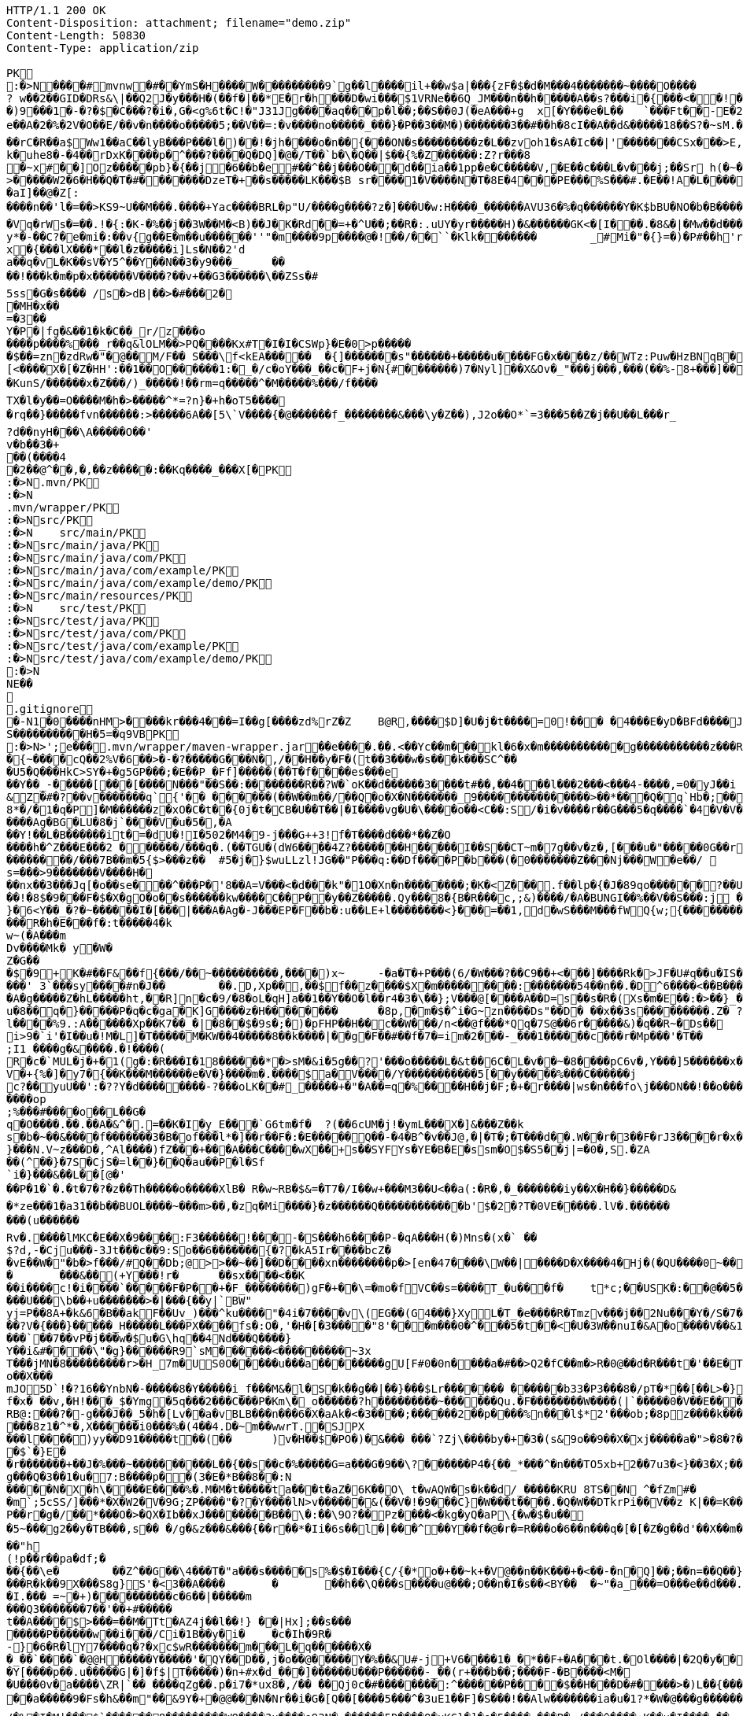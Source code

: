 [source,http,options="nowrap"]
----
HTTP/1.1 200 OK
Content-Disposition: attachment; filename="demo.zip"
Content-Length: 50830
Content-Type: application/zip

PK
    :�>N���  �#    mvnw  �#      �      �YmS�H����W���������9`g��l����il+��w$a|���{zF�$�d�M���4�������~����O����? w��2��GID�DRs&\|��Q2J�y���H�(��f�|��*E�r�h���D�wi���$1VRNe��6Q_JM���n��h�����A��s?� ��i�{���<��!���)9���1�-�?�$�C���?�i�,G�<g%6t�C!�"J31Jg����aq��� p�l��;��S��0J(�eA���+g	x[�Y���e�L��	`���Ft��-E�2�dk��L�dv�8����Y;Rc'����J;�Vk��a �Z�3�T{� 1?��������y����\A��x�qn��q
e��A�2 �%�2V�O��E/��v�n����o�����5;��V��=:�v����no�����_���}�P��3��M�)�������3��#��h�8cI��A��d&�����18��S?�~sM.�[���K� �#�'B%�vF/E�N(v�?3��������P��F&�k�i�4���-�S�&�������B�h�~�4��,����&�����&�S��N�`���X��Vg����q&�����������A7�4���Tj#k��P!i�m��]�����2�s�fPD�LJG6����� �����%�x���%�8r�e�K�j,��NzxB�b_m�tppP���K�j�;�(�@�5C~l�/:u�*Q����5�����w����Z�%����e��Ed�F���ur~� �(�����_F�jlk����U���� ����E������H���h0M�d@wR[
��rC�R��a$Ww1��aC��lyB���P���l�)��!�jh����o�n��{���ON�s���������z�L��zvoh1�sA�Ic��|'�������CSx���>E,���� �;���t����Z8���k�e�9�q��qx�AR���\��f�<�7������������hO�i�����xX�d�����b��gi��H!k�uhe8�-�4��rDxK����p�^���?����Q�DQ]�@�/T��`b�\�Q��|$��{%�Z������:Z?r���8
�~x#��]Oz�����pb}�{��j�6��b�e#��^��j���O�� �d��ia��1pp�e�C�����V,�E��c���L�v���j;��Sr h(�~�C?���AP�����Z���"�s���8%XmO�KI|�P	
>�����W2�6�H��Q�T�#������ �DzeT�+��s�����LK���$B sr����1�V����N�T�8E�4���PE���%S���#.�E��!A�L����T3�p�2�z���ZE� �1�LC��;,�+Q�(����D�����_5�_��,��D��
�aI]��@�Z[:����n��'l�=��>KS9~U��M���.����+Yac����BRL�p "U/����g����?z�]���U�w:H����_������AVU36�%�q������Y�K$bBU�NO�b�B������{��a<������<����|mbK#��}J+���@)�l~y�l�2��a0�wy���P_O���i�L.-�;�� �����%x��|!� �g d)���l.���Zd���aN/�6��+1R�-��B���t��V�J	���~y���[
�Vq�rWs�=��.!�{:�K-�%��j��3W��M�<B)��J�K�Rd��=+�^U��;��R�:.uUY�yr�����H)�&������GK<�[I���.�8&�|�Mw��d�����-p�>�*
y*�-��C?�e�mi�:��v{g��E�m��u������''"�m����9p����@�!��/��``�Klk�������	_#Mi�"�{}=�)�P#��h'rJ*���bE�I	HOV��C����X�@(�b�=t��c�v,\z]�x�{���lX���*��l�z�����i]Ls�N��2'da��q�vL�K��sV�Y5^��Y��N��3�y9���_	�� ��!���k�m�p�x������V����?��v+��G3������\��ZSs�#
5ss�G�s���� /s�>dB|��>�#���2�
�MH�x��
=�3 ��Y�P�|fg�&��1�k�C��_r/z���o����p����%���_r��q&lOLM��>PQ����Kx#T�I�I�CSWp}�E�0>p�����
�$��=zn�zdRw�"�@��M/F�� S���\f<kEA�����	�{]�������s"������+�����u����FG�x����z/��WTz:Puw�HzBNqB ��KO9���w�h������a�XA��UA��J�"3�)�����#'T�z�s`��>����Z!�Ih��~�jX�h�{����r������L[<����X�[�Z�HH':��1��O������1:�_�/c�oY���_��c�F+j�N{#�������)7�Nyl]��X&Ov�_"���j���,���(��%-8+���]��	�*�������0�	���F�5\=Zg��f�|��l!M2'�P���G�< �|f#�\o�r9�����|k^r�����K��2k!4�����������i~�����:�F��,g���-�Y�SRf��.�[�x�X���(�VE�{���
�KunS/������x�Z���/)_�����!��rm=q�����^�M�����%���/f����
TX�l�y��=O����M�h�>�����^*=?n}�+h�oT5����
�rq��}�����fvn������:>�����6A��[5\`V����{�@������f_��������&���\y�Z��),J2o��O*`=3���5��Z�j��U��L���r_
?d��nyH���\A�����O��'
v�b��3�+
��(����4�2��@^��,� ,��z�����:��Kq����_���X[�PK
     :�>N               .mvn/PK
     :�>N               .mvn/wrapper/PK
     :�>N               src/PK
     :�>N            	   src/main/PK
     :�>N               src/main/java/PK
     :�>N               src/main/java/com/PK
     :�>N               src/main/java/com/example/PK
     :�>N               src/main/java/com/example/demo/PK
     :�>N               src/main/resources/PK
     :�>N            	   src/test/PK
     :�>N               src/test/java/PK
     :�>N               src/test/java/com/PK
     :�>N               src/test/java/com/example/PK
     :�>N               src/test/java/com/example/demo/PK
    :�>N
NE��     
  .gitignore        �       -N1�0����nHM> ����kr���4���=I��g[����zd%rZ�Z	B@R,����$D]�U�j�t����=0!��� �4���E�yD�BFd����J�����xj4���w���}T����7Y� ���1��2�2���=���w�N��%S����������H�5=�q9VBPK
    :�>N>';e�  ��    .mvn/wrapper/maven-wrapper.jar  ��      e�      ���.��.<��Yc��m���kl�6�x�m�����������g�����������z���R�C���"���_ENLU�NJ^�HQ�� ������� ����SQ��O���gD{� ���S�h��F���Ek�J�lm�.S��
�{~����cQ��2%V�6��>�-�?�����G���N�,/��H��y�F�(t��3���w�s���k���SC^���U5�Q���HkC>SY�+�g5GP���;�E��P_�Ff]�����(��T�f����es���e��Y��_-�����[���[��� �N���"��S��:��������R��?W�`oK��d������3����t#��,��4���l���2���<���4-����,=0�yJ��i
&Z�#�?��v�������q`{'�� ��  ����(��W��m��/��Q�o�X�N�������_9���������������>��*���Q�q`Hb�;��
8*�/�1�q�P]�M������z�xO�C�t� �{0j�t�CB�U��T��|�I����vg�U�\����o��<C��:S/�i�v����r��G���5�q����`�4�V�V��'�3���I�K/�_��"7Y ��>L�	���j���Kj(��),�������c�,���;/K�Vx��h?%V<���@i&0�USN��qQ�]�E��b=&i^�}X���HF�y%$�Jk��/9\�'u����\�	a���x_�Vl�}��j�0,��D��%��"��9X��M8�{�����R���*�P���%��;����b o�1����u�~p+]��Nh�S������N*~� ,�;X��*����#���'[z;�r��I��I9�a��$f,�$kl)��d�*��nS ���[��sw��X`%�v����Ag�BG�LU�8�j`����V�u�5�,�A
��Y!��L�B������it�=�dU�!I�502�M4�9-j���G++3!f�T����d���*��Z�O����h�^Z���E���2 ������/���q�.(��TGU�(dW6����4Z?�������H�����I��S��CT~m�7g��v�z�,[���u�"�����0G��r|�2�>�YbG�A;��L�5�Q�Lu�����\�":�JJ@� ���+�c���7���y2���;�x��N�6ib�����x��-�_>�z,:T�+�|jW�I�~�����K� ���ZU��/�gP�"L���Y2zt%��`�q8	Iu����r���=�r��)e�{�����f���������/���7B��m�5{$>���z��	#5�j�}$wuLLzl!JG��"P���q:��Df����P�b���(�0�������Z���Nj���W�e��/ 	nGt�{V����n3S^����s=���>9�������V����H���nx��3���Jq[�o��se���^���P�'8��A=V���<�d���k"�1O�Xn�n��������;�K�<Z���.f��lp�{�J�89qo������?��U���%j�v/���xUX����x��W�b 
��!�8$�9���F�$�X�gO�o��s������kw����C��P��y��Z�����.Qy���8�{B�R���c,;&)����/�A�BUNGI��%��V��S���:j ���/��_k"����k ����Z��}���37	tj��,}�6<Y��_�?�~������I� [���|���A�Ag�-J���EP�F��b� :u��LE+l��������<}���=��1,d�wS���M���f WQ{w;{����������������<<�\],L�\,�.��������Q��B�A�dZW�U������T������pPQ�b�J4T� ��"fa����6��	M��U���������<�Y����k��x�T ��������3!���f4���W�5���G3tm/��&y:�qZ<m�r!�s��� ���$��W�a����O�������Dj�rW��pf�2�U!�����^#$�M��\K�yJ\x��y�e�PStt�8�d�nB����z�����R�h�E���f�:t�����4�k
w~(�A���m
Dv����Mk� y�W�Z�G��
�$�9+K�# ��F&��f{���/��~����������,����)x~	-�a�T�+P���(6/�W���?��C9��+<���]����Rk�>JF�U#q��u�IS��D\�W���^$�����]�)V�#�E�H�3e�c������d)2�������1[z����9}(�@���������t��� /�]�I�Fo�'��7m*�1��$��:eS������~�#���X������������������W7�mJ-XS�,d�.�:0��hX-����6m�[��M�MXL����mUD����������##��3%���a��@��|�.���'M���?�>��{��{A8�u�q�V���h�V=�pR��{/�`a�#1���w�[t���@K�	
���' 3`���sy����#n�J��	��.D,Xp��,��$f��z����$X�m���������:���� ���54��n��.�D^6����<��B���O�A�g�����Z�hL�����ht,��R]n�c�9/�8�oL�qH]a��1��Y��O�l��r4�3�\��};V���@[����A��D=s��s�R�(Xs�m�E��:�>��}_��<1�=��
u�8��q�}�����P�q�c�ga�K]G����z�H��������	�8p,�m�$�^i�G~zn����Ds"��D�	��x��3s���������.Z� ?��V0Q��Pp&K�����25����91R���k�F�i3�.a����S;|��l����%9.:A������Xp��K7��_�|�8��$�9s�;�)�pFHP��H��c��W���/n<��@f���*Qq�7S@��6r�����&)�q��R~�Ds��
i>9�`i'�I��u�!M�L] �T�����M�KW��4�����8��k����|��g�F��#��f�7�=im�2���-_���1������c���r�Mp���'�T��
;I1 ����g�&����.�!����(R�c�`MUL�j�+�1(g�:�R���I�18������*�>sM�&i�5g��?'���o�����L�&t��6C�L�v��~�8����pC6v�,Y���]5������x����y�e����8=�@������x6��\�n�����C����]*���i��:��\!r�,�N����_���Y����,x���*~0�6��+1+d\�6�8~������Y�/���/����e:�h��E���u
V�+{%�]� y7�{��K���M������e�V�}����m�.����$a�V����/Y�����������5[��y�����%���C���� ��j
c?��yuU��':�??Y�d��������-?���oLK��#_�����+�"�A��=q�%����H��j�F;�+�r����|ws�n���fo\j���DN��!��o���,L��F��/��,3f�������-���{/:��@�]�o�GG���s1OB�12�4h��G��W'x�<A�� Y����\���=�Rn,���7����Z�_o����op
;%���#����o��L��G�q�O����.��.��A�&^�.=��K�I�y_E���`G6tm�f�	?(��6cUM�j!�ymL���X�]&���Z��ks�b�~��&����f�������3�B�of���l*�]��r��F�:�E�����Q��-�4�B^�v��J@,�|�T�;�T���d��.W��r�3��F�rJ3����r�x����1�<�����b�	����e���n��������-w��{/�|+��1���_;s��o&�]��-����kz$�W�y�P�����|�~���q������3�p.h�%nO"Z�b�#���V�����oO�6��
}���N.V~z���D�,^Al����)fZ���+���A���C����wX��+s��SYFYs�YE�B�E�ssm�O$�S5��j|=�0�,S.�ZA
��(^��}�7S�CjS�=l��}��Q�au��P�l�Sf`i�}���&��L��[@�'
��P�1�`�.�t�7�?�z��Th�����o�����XlB� R�w~RB�$&=�T7�/I��w+���M3��U<��a(:�R�,�_�������iy��X�H��}�����D&�*ze���1�a31��b��BUOL����~���m>��,�zq�Mi����}�z������Q������������b'$�2�?T�0VE�����.lV�.���������(u������Rv�. ����lMKC�E��X�9����:F3������!���-�S���h6����P-�qA���H(�)Mns�(x�` ��$?d,-�Cju���-3Jt���c��9:So��6�������{�?�kA5Ir����bcZ�
�vE��W�"�b�>f���/#Q��Db;@>>��~��]��D����xn��������p�>[en�47����\W��|����D�X����4�Hj�(�QU����0~��z��g^���b���l��g�H�m:��)�c��9C���]L�$c���7;:T��T������C!�
�	���&��(+Y���!r�	��sx����<��K
��i����c!�i����`�����F�P��+�F_��������)gF�+��\=�mo�fVC��s=����T_�u���f�	t*c;��USK�:��@��5���PbP�	���T��\=? ����bB��z���GN*C��ft�v�0��6��
���U���\b��+u�������>�|���{��y|`BW"
yj=P�� 8A+�k&6�B��akF��Uv_)���^ku����"�4i�7����v\(EG��(G4���}XyL�T_�e����R�Tmzv���j��2Nu���Y�/S�7�#7��������a����2��=`�N�?"4�J���%r��p�+s�����`�l+����f������zA�~�hA��XdU9'NT& T4��d�Gw�b��#��?V�{���}�����_H�����L���PX����fs�:O�,'�H�[�3����"8'���m���0�^���5�t��<�U�3W��nuI�&A�o����V��&1�x{���T�B����/��<4�������t1:�x����7t�������N},Y������`�Zq��d ��Z�cm�c]D\��e�/V��hp1� ��� �Xd�<��!jO�A��R�3�x,d����piy�;y�!�3B.��@N�����j�����$�pel��O��0�-�C���z��E��w��Vx����`��7��vP�j���w�$u�G\hq��4Nd���Q����}Y��i&#����\"�g}������R9`sM������<���������~3x
T���jMN�8���������r>�H_7m�US0O�����u���a��������gU[F#0�0n����a�#��>Q2�fC��m�>R�0@��d�R���t�'��E�T�=D�C��G�j���[�^�o��X���mJO5D`!�?16��YnbN�-�����8�Y�����i_f���M&�l�S�k��g��|��}���$Lr������� ������b33�P3���8�/pT�*��[��L>�}��>�"6V��i,tO�O&�����?1�L�p�0��_	�U���{�l#��+�������/��E3��G{��~{�7$f�x� ��v,�H!���_$�Ymg�5q���2���C���P�Km\�_o������?h���������~������Qu.�F��������W����(|`�����0�V��E���������>7'U��RH>!��PH��|�)�S����84F"������8tN���T�����bFg&S����+%J���!H'��K�\��n`���M��iJ��}�h/�>���NI�D���d#M�R&�X��.]��%Z%5RI���N�H�^z���0��;;�i�O��r�w����6�����K���mB�2����=�n]��X������SF��g_�����4�hL��lTj��u�x����G��^L�%�5	g���P����o��t���ft����c��$�������i�Y��?� 7F��H�X�n*-�y�,������'��
RB@:���?�-g���J��_5�h�[Lv��a�vBLB���n���6�X�aAk�<�3����;������2��p����%n���l$*2'���ob;�8pz����k����:S�����'��	��4���|J�TyY�e,��z���XvCi�3p U��Ny������|6�YV�*����8z1�^*�,X������i0���%�(4��4.D�~m��wwrT.�SJPX���l����)yy��D91�����t��(��	)v�H��$�PO�)�&��� ���`?Zj\����by�+�3�(s&9o��9��X�xj�����a�">�8�?��w���O%4]��1C���u����6��
�$`�}E�
�r�������+��J�%���~����������L��{��s��c�%�����G=a���G�9��\?������P4�{��_*���^�n���TO5xb+2��7u3�<}��3�X;���0XY{C��jg���Q�3��1�u�7:B����p��(3�E�*B��8��:N�����N�X�h\����E����%�.M�M�t�����ta���t�aZ�6K��O\ t�wAQW�s�k��d/_�����KRU 8TS��N	^�fZm#�
�m`;5cSS/]���*�X�W2�V�9G;ZP����"�?�Y����lN>v������&(��V�!�9���C}�W���t����.�Q�W��DTkrPi��V��z K|��=K���_�Xcu@P���7�/����3�V��[�0=��;�����MlDl�F��?���nY|]WB�e�w��).c��J.r���zv��P��r�g�/��*���O�>�QX�Ib��xJ��������B��\�:��\9O?��Pz����<�kg�yQ�aP\{�w�$�u��
�5~���g2��y�TB���,s��	�/g�&z���&���{��r��*�Ii�6s��l�|���^��Y��f�@�r�=R���o�6��n���q�[�[�Z�g��d'��X��m���@�.�Y����|��n�����-^F�� ��"h
(!p��r��pa�df;���{��\e�	��Z^��G��\4���T�"a���s�����s%�$�I���{C/{�*o�+��~k+�V@��n��K���+�<��-�n�Q]��;��n=��Q��}<C<�}�v�(�d�'���YY�XQ��U{� 3�vd���z	�&!K�5���LI�|��sd?PiTi
���R�k��9X���S8g}S'�<3��A����	�	��h��\Q���s����u@���;O��n�I�s��<BY��	�~"�a_���=O���e��d���.�uj7.��j�_���q�S�n'�"�����Y�vB���To���}�T��T^��^��,�-9q��4.]~���5K+� �9���W*SY����Mj���go�l#;Z�`�x�U��N�Q(;�x�Id�]��!fI�>?�����������%���c{���K�X���r�bo�����/��v�x������Il�\��'���0�-c�#�(�G���!��#���^R�BGS� n��)�!a��{j������g���	�dZ�z�T~��h���g���uV|OS���>���)�}��j7E�&�B��GQ���4 Q�c���(V
�I.��� =~�+)����������c�6��|�����m
���Q3�������7��'��+#�����
t��A����$>���=��M�Tt�AZ4j��l��!} ��|Hx];��s���
�����P������w��i���/Ci�1B��y�i�	�c�Ih�9R� -}�6�R�lY7����q�?�xc$wR�������m���L�q������X�
�_��`����`�@@H�����Y�����'�QY��D��,j�o��@�����Y�%��&U#-j+V6����1�_�*��F+�A���t.�Ol����|�2Q�y��D�2 L�������(v�'��u�b4��,���;l�����t����~2*��t��qi�w���H��S��s�`H�����N����>?*K�����gRq�� ^�Q���Hh��1i��Au3�
�Y[����p��.u�����G|�]�f$|T�����)�n+#x�d_���]������U���P������-_��(r+���b��;���� F-�B����<M��U���0v�a����\ZR|`�� ����qZg��.p�i7�*ux8�,/�� ��Qj0c�#��������:^������P����$��H���D�#����>�)L��{����I�B�#/|m5��OxX�V�(6��h2����C�{g����a�4��y~����)��A�>��R�7��0
��a�����9�Fs�h&��m"��&9Y�+ �@@���N�Nr��i�G�[Q��[����5���^�3uE1��F]�S���!��Alw�������ia�u�1?*�W�@���g������DU�<����/���=�@;>��P��~��{�w�����;r�M�[_��0Y0�4.�Y��;?l-�.����I�u@��4�y��$�( ����o~��a��kye�����
/�%�I�M|���$`������8���������WO����?u����e93N�,������5D����Q�uKG}�]�o�5����-���P�-/���^����:K��u�I����,��
n��s�������I������	�H�)P������Va/g��{MY�-F��iu����_h�-���	����Jz��z�RV5�%S��	���,�l`��g(������7���K;����1�:]��A���]jn��V��h���U�C�/[�y�3���B6�3������'�d?h�<�@~�c���KB-�����4�%`��v��"�c������hi�=�K�5*9���Jm�*W'6}�C�������V�
�M���L2pC������>q�m�:�tR��V�.���Q�\-�E:���]�@���1\�K��f�(�N�W�I���^��*O���'�d|�~@M��V�-�N�d�Dkr����R�:f�����?��4������S�2�c=8��#/�����As*�B'i��������R�n�5��p�C#uNg���FJL��W�/1�C�@WO���%������v�ra� �He��C���B+���f:�w�,��y2�LY$�JiJ�T����g��S@6�nz3��l���\#F8��T:��n�r�&!����u9����E���@�� o����p&�A���2����k8Y�p
�����1�/���H��n����|�5����4Nht��"�^~�����>��]$�y�Db���m�A���}�M��4E�!n��W����&��#\�`���E�3U��3G����M�<$=to���`����h�9����o1���I}b��%c��m3��G�H���9�^)�i�?[]�y'��"�t��������(N�<����e�]��p���~c�n��c*5Tu*t_$����K��V�z��(]l���ET�f���_JS����U���Su#���� ����f��
�fk���'A��������;y#���2��o���F<i����N-���L:����_����^�t��8��z�S%�,[:���g�X���[	G��S������m�Q'��M��2����q�D����5~�C���vt�`�����5��x��@����/��6��%b�����U�*��AT}�h>��ihf��Q��{�k=~"����5kn-x�~L$�4��p�����S�p�w����n�9$����XJh9�c���)������_Pa�o� v��g�wg�/,d�P�B	(��{r�,�}�	��,��^��L���!��d�"/;C����^���}����f�]}������\�k(�=[{��J�'L��?��n4��z���P<)�_Uf\�?�v�2RP�����UxF��Y4�P��.���
�(wyj��D��X���vsY%^��{��~�K�z(�;+Q����3���J��0��a���f�����&�q��'�!���=n#�����[�G�������K=h?�������rsa���6�M���@A���Z�c�VprNB�-�-Q��K�	:���MGh���:�J*��i���.m�,�'���ap��R7��X;/��a�w������>\��%sZ�B�pZ~<��.�JP�b�T�CD�
u���G�}>��E<���lZ��o������%�BU������/$���{�v���FL"=}��������;�f-�Z�
5%�oQ�~��#4�Z�������}��� X.L`J�����ZR�k���ik�5��qO}D�kvC���E�L�U�<�L�zcL�
�2��/����Ml���@z1����@+7��O�������w�;%>`^d��H��\e��p0�+��0��z-���l1L�N������Du4o��@����M���_h�Nb���o���d�d�\��m���e�9BN��������Y�,v0��^��?�>���]Ek�M��a�_]����4�3����
��?��n�8�����K�J7Ro���u�u����������=�g-
�S��u��N���1�H�Gi�&w�;�3��6���;���=��{O%m�(CZ�o� or�����j�~��V�!:��Z>�+e�l@��������m�DX��[P����a�g��7%	�>���U������4��m]�>��#� k�+JZ��v���+��}\��k�K�k�I��1 �Z��g�)S/W�s�����F&7���~���l=K�=������5���W?������n����_�Do<������������"�.�Y����M������[30�\��+l{��g�P�q�">`8��];�X�4��	����9)r���
A7��EIY���{�-9���/�u���~��p�&Zs[W:��t/0ieA-��*�����������g���n�vr���$AsGu!������bTY/�A$r��J����~~!�1m����c�;����v��0�&��S��1]Zj=��!;8��2�CQ[t25���5��"���.���%d/��L`h�lt��v��#��� p)����3���~YcDys,�~�D
Q�+����:QB&a���0�.����Z�b!��ljkdc�D*ko��tvq�4ru���W@��������H������* e��r8I�D�#UH���b�����n�������������#�|��c�s1���b~5����	i��I��_)�l�����'Zr�H'NR�?]pBx����Z���%A*A��d�\L0l�C^4+�	��
������[�x�a�e�_)����r��o�}7�B��)���F9����\�!�v�`)YfG����<��
E�Q|�������s��P\����k#��VG�t���ez/��e�m�(�u1����H_�Q������������,�Tx#o�7�\1�,��3"n��k,i�>*��\�w��1�y~=�q���Z��A��;'�s��F��!�Z�����!WH�K�y��A�X%1����f��8��f����J��7����������-�M��Q��������{A#O�`
\��������p<�i�������-�����++�������k-�B���fH=5�@B��P�<��������)�����j�I@j;�./��]:O�������Y���5�`+�_" ����:��yo��~�����3�EHF^����i"0Gw!���s~	|S>��J8w�$��s�w�������K*^fo��.��iOz�l�|��F����E)�r!&z���pb�mZ�>8$��#�|���_�:8��c�����������P����n@��������^���(���ytJc�e�1:�D��DU�0��-��N8��ph�s3g.-C��Y�O������6��w����KRM�:��b=j'{igP��QT ��+�Z&����� ������%�0-uz���O���;��g^5�#,�e��������?Llg�>��*�b�DA&]��b��_\$e�dT5�����~\
���������W��Z�:�\N���[$A�������R��C�0[��~�D	���@�{���H�T�����/E �}_���b$���}��{6$�qHS��@9+#���o3��:	-x�-�P������XI=F�W�`��PS dT�T�
��6�D���.l<��CeE�.�c�H(X��A��	g�lQ$�#��L/o�����1���x��v	�.��z����e��o���);���p���Q�c�Z���6������� �I�������3��6isx�)a�e��8���X(�Z#��e��L6?J{��v����H��}�����r$<4��u���B���]z���}�'yw]t�6�t���D =�5C���Y�):a��T�EC���N���#l|\�'�jTH�s� ��6�o
.`�RC�U�����"%|�!�A��,J���P�1��J�����W��z���o/����<����� &:^]���`���h,��q�i���[S�wt�zq��/�����z�w	�O=:�>�qw/���_�	�����A�DQ��8`'�{E��*��?'�`��G�8C���I������^]�lgUI�����a�Hs��R���	�W)�o���V���[��z�#�D�h�-��|0���Zq��������H���*��c�z�G�M�Wi(s.���q�(�s�2�#J��,;�1y m��u>�e���FN[��p�b��bKZ���o��KP���y�y:z  dF@�9� ��������h���G8-����u��Y�E��fllp/�|'0Hs�F�2���$��tO������b��Y��kQ��z(�#�02��S����X����g�Z�7�C�/C~c4���;6��1�-�������X����|�y;oc��)\0C����4�it�m����mi��W��[I
�nNL����X[��LiP�oT/I�@hR��Qa�R�m )k�>X
,���a���z2��f�i�V3�1h/��G�(29�&�����aF�+Z�%�����o��������Q��U��x���H5�eE�;$�-��Yf�q�E��d��
��~�V�N��M�~gk�%	�\���+I�\=�����L�B��G^�����f���b�i%���'h��D���4����WD��x���+?�m��B���k����x�I����w���>����IH�@vj]�$��K�>}�y����NT/�@��������m�^�����K|�AQ�Wm������+�m�����q��o%'����##5n+%���X��wo`������U���%!�)uw0����=(��7WnQ����k�Ib��_,������w�� ��������)���'K=8��$����O���7��������\P�����B�;`f�;`���:$v&����tP5���� ������
������,����B;�v���Y�M�g&�*/�����x����y�����sH���Z�9��Z���{?�Fj{�9c�YmP9M;#�v�n��Jc��`�;C�%9�t&<����x=J&tY�V�\�^��&��c��Pv������� d� ����)�}4.�N%�q\
���,��H6�����3
�6$�pj���
�e2�Xf��4D��2�A$�<��x|eG%�w�'T=���XPSvM����@g�����EMhL q����H�Z�,n�	,V�R��H~b�[�-P!�7���x��I^��qb�.8�m����%I.%hb�/�f'���?�]����V��~$(��w��p��T�.���[��XP��X{�i#����5]ib��6�Y�w<B��:���f*HW��)�e6"���{y���e�#g![\��4�U���>���,�b�-��������F�O0��/@��m��m�@���@�����j�j�3�����d�
��]�x>��ip�kA��hP��x�<r\�� ��Q��(�V?Ds������F��P�:������aH�pn��YE�[4]�����X�<Zh�j���$K��-��B����5�Rto��'bpP0�pZ]d���q������=	�i]�������Ey����%�;�h��)g����js����Z���S�K�������C747.� ���&}�����Nne��,�������~D)1a>��C�b8�j�#C�����/��V����P����-�u� ��Z�b�� ��z�zI���m^�O�U�-�a����
�JF;0t�$b`!��B5^2g�^@�����������}#x�U������h����b��i�����sob?Fc��.���C4E�D��	�Bk���u�oH;�Us��w��{��aD��A&X����O��r=����pa;�i��|K+p��>���kOxH)N���%���5����?By�����Bk(��|��rs�������b�L����M.]�!��f�6�2�!�o���a�xvO��gN��k�������Mxf�y�4y�4�\05�}r���_����Lx������
	����#�j$������~����*d�� u8DZ3<�C����co�<�e�������"1�HyeR�����_=� _+���Hx�Z��H���r����[[�"��:���p~�z�c�D����Fq��|���������s��7�!�	�2�����%�D���,�]� �� ''m������b
����U�7�Y���	7iG�KQ���H���0bj,�e�n�V�&#t�E��(����l��} ���}_��:�����5����K�\�H%�>Y�����8��������:��4w^���"�+������ki~����c�F��)����,^�����n*�Q{������SY�rl?���W�3N  :�t��/.�pc���)BeS�����51�������,�`���������C.Yd�k\��h�d�FBEL��n���#�6�y������b	�������O���_{N: 8Wm���IU�|�>y;�[2;">h���6=n���}�>������,��g����d��������MU�Sr��{�6���/XG&1�}y�i�M3N0	i���"s�W��W^�=z�����������1m`�B��0f�������������|���0|=�(�A���`|N���]F�E�5%&��Pq9�<�4G���w#�����aRg>�����������VZI��=c!�y�3K~��dE�J�LJ�������vf���E��@��T�l���������I#-�/z��/gr�8h���_l��������|��R
s���V�<���N:��M>�����q��]>�1�oAd�bzr&�:�S����N+s�_�������~��AJ��/l�����h�9��������]��]�%P���p��/����a��r4]�aq�.�Ucb�V�6M�i�\�;��L?�!�����mI����E?~� ��*����a#W�~&}A�&��<�@�T�Ah�f��bD����Bx�{�3��`��%#����T�Of���VD��Zn�&I��X*����g�w�`�M"h��V���3���C@yR�D�$��+#�?����4P  ������?�������>��������D@e7LQ@7t����nq��A[� �b;�fj�Z+�MH���#����Xn2�m����������y6#������v^v����X�������.cT��>s��%� km��k4<w��)����k��2�^�F=ki�"�*%S.&wi�%0e�k���������>�0Hy����cbP��$[��Q>��������%:��:^c��.\���d���a+w����E�[G����.S�����������l����������Le�����wOtG�8{��3+�MfF�H��J���!+hr�;KGs`�����a�����^��#�9Q�!j���:��n9S��e9����i��kv�t��C`�2s�1�	����y^���$���tX���h���M��I��p�Pc���I������z"�[�Yl�f�xtE%�t�A��oLT?+UFU����.O���`SQxC��_p��oV�G5��.�P�[��X����L�P�����N��C(�/�Q�M��8P���b��a�_�`o�4�h�P��V@De��ec/V����4_��b��B���R�O:���X�8��w�'�_���F=�#tJ�Z"g�H_��-z�.���6t2�)��!5�m75�P������(�\C��n ��ez��+N�@��11��\�����KA���;������.�D�6����j�qF��b�+���]��-�+	P��	Uc��Cv(P��'>'34I�,�m�"��,b��dyT����Rw��a1�-^��}�� S�J(�m���Q5/Ld)���_n�kz�U�{����K������Y���+����h �d��w,>��H���,-~��)2#���[�"�'�q �c��7�j�'8}����{���r�����o���2d%������;���J���H{��'B���ZO0�m}��N���,�a�N��1����������Vc��Q����Z��Y�Q%��Q���_.N�1!~&��0��+zV���|��%��!n� ��!�?Q���� o�1������!���N?�W���B��h�
�@��m����k4/����l�7�?����cc~?�j+P��)�W���"e�yS �/�B���f��S�Fvs�S��o��Q�t�=���?�F��%��tC�]~8��hE'.����������T�}KX��.�R�Lf����$K�]�,V���IX�]ZD��;��r�$����o��^@G1�����A��c)m�|���Cf��A�3�4�D��V�#F�,��Zw����E<#m�����s������������W������j~T�3��(^�h#)�����D�����h���fd�
;B���SF��v?W���h�\��I���,;���)&s�#Z6�e���k�;���pt�3��
��D6�L�EEfR60�����g=Y"�9�6h�V������T���mz{�����f���6q{�U��CA^���J��^wp���XE����4�Z}>Fwc�H-�y.U��$�����w��/�[���`7	<C�.���5V�������~�z�o�#�^��Fwk��������t���:�H�y����r��rm-M8@;��nQr���%F�!�-<d\�F<�l�������T��0���k�������@�������3�>%���B�X;��5V9�Lq0�e�p��x��Fb�����Jo��&�>}5�B�nt����K�w�>=���l�M�6���o�vpF��}(D#��8��g�R��2M��,%E#������N�
�4<��gjB�IA����N���1�bM�9�� ��*�H��5j��Kd�W/��R�V�F�&�6VY1�����
_�'�v~����w�)M$��
)cT�������<�.�^2G{��t���v����Y��2�Q\�E��^k��=����v_1��6����s?	��K�E�/�TB����Qw�#sN��:��\�������/e{W��ft��"r�aN���y'��o�"m���Z�'�%E?Y��^!�zNW��x&`Q�r\�q�$�4�i�~X�����V����j�X-hz��e=!�+�����/����C>3}
n�#?S	 2�����B��w�`-��Be�#2�?Iw��:��C���/��p���Vgv�����sQ�>���S�e�q�>��z�i�`�A��m��\�/��)��#�
��2�:�{��k��AF9'��B���-�!�B�������/��<Z�D��OK�p�I�Y�����������L���UPF�Bv66����&J(W��\
��r!�)��Cy*���hsQ������I�����&oEHp�w�c�O0E�B�A�Oz�~.��u�V$�����v��i�ef��������(��Jg�=%\��������n5��dI�F+[V�d�TuP�Exu����9L��{��-�cl0�;���#���lZ��5=�~8wP�
%0:�[bz� � 8A}VFw�i3��T�nS����cf~r�t����>s�h���!���mo�H,��mIa����"��@�J8u)]��@�01����	z3����.�T�Eb���e�&���{G(�@�*�9p�Y�,�/
�@gJ#�����p>S������"��d��>�P5A>��/����I��x�� ��b������7{��HG"�������K��9�v��\���q�����\��qx"N���$~'�C��������� ���U�@��v��f�4��,u��3�\H����|+KkR���ea��[���7)r���u�s���W�#7��s�G�5BQ���9�y�(g����Bi�|�!t�.�� J����Q�'=���N�(�9�H������,�=�\���I@��^O���~�����.��Y�����Z���3�]f��[�xQ����:�Uu���@BM�f������r����_�:��yH������6L���7��O��?��d�\���	I��u����)�$��*��(e���Su��|S$��l��>1��3���zgy���%���.���a������[c��?�)C�i�oI��v����jU+-,����k��������q����?6�����i,SM ��]��7����|����x������4B�S{��gs�L��p�������i��n���P�&�h�+*�x�-+u�XgT$+BiZzn�Rk8�P�`�4�E*��5d������T�@�����(���.9O���q����������@k��+k�U���0	3��=4�:�]��__�i����dz:U*�YR��)������v�,�r_n2�����S�LEl�\H/�E���b8��4S��1���O��Y��Zc2����*`� p��'��4��@��<?J���C�p���������"x�4G%+J�$���Q�B7�k1���H����+����� �^g�����^������%�I�����x��)����Wvbl�����sGm&�(�7H ����N�`y�b��ugu3)Y ����X���BA0�I�d����Y���0�����>������o��v�����dd��A�$�XN�l���J���i�c�f�z��^f<6��H3@����V�9��M�������1�������1)��
�W$� o����XQ.���S���0~�K��;$T���e��km�UeX��mX�6l>4$�s���"�R��L�����m�7�A5�cv5���%J;���.����l����<�
�9�;N�L':cF�	$���}��t��DR��0|/��2d�z��M2]����-f��d����hn��m��M&���m�(f�*�E|�(�������P�/Q)��8+�9n�H6�����������9#�d�O�{-U�<fi��,Jqyo}_��l���>�e���|�Hz�s!�W����|�*�e|�!���|�6�~��WZ.[��/����_�M�k�����G�����<��N'�k!�~������ �(W� ���x��^�BX@����^o`�(D-�����/���9�tR���U�`��n\�F��v(5���|�q��K���H�0��������Q��go1u��_^d�Z�8������<���7�k���h�������_�	���M>$����@�!��7;f�[KH�����"��g�#�d������4������K ��m�P��-�9�#m,����9�8,���#���S���N�����~�������\~UB}������|��$-O�Ek@��f`����	��f.6&��"�F&���������1�%��\�%��)D� ��8�pm�\hz�b��B����T���{������Co�OwH{N8�'eR���l��o�r�W���<�K�~��Tpi��Y�H$\(d��W�l����F<��[��k�(+Z����_��[�i����`Xk��l���C�oQy��W!����ao�=����� �:����T����]��p��hLa9�y�$H(Z����e$��d����=T:f X�U�R�G	K6��l�J��c)W����
1I���Kh���qrpWE�iJ:����k����� N���3�V������j�j��_|�aMR�d�Od�7��rZ���_�������������l�#%�b��qI��Vyh}�	+�!� ^4_Z�m����y�������P>��_c���qR~m<��QH����C[�,5c�$hQ
&#�\h?�G����'�|��m��A�����R�V�kZ7��h�����~b���7��Nn�lqb{��9�2�q��-:��J����1�BY'�J�L��O'E��1m��/�.�4�z�t'*�5���	����,���sQ.������>]��&O��`M�V��vt���U�TKh���k����.ee�`X����Z����\���q:���=;x���X���Z?���$��`��x0���0���LEKY��'@�O�]�R]X�p�S��2/�T n�]�ta|H�Mj#�GC�����BS��W�����]����Xv����T�����_������=���9"zs���V�L�Flq��>�K�3RyUzZ���$������bs��Fl��Jc�K4M�#��&-�3I�v��)2���:=S�*�z'WN?M[���H��[�4���F��[ei�h>"�����zzJp���8�0�X`��h�P$�E��������y jI2�����PE_��"�v%p�<������j,�P�sqi�&�ULJ7'�)�y4��pM��+Tf������w���Z1�A�6��L<B���d.���}�L�K#_�Dd�4���~9��
���Wu2Y��1Z���PY�:�\E����%{������C�K����P8���,�s��D[���1QJ^��3���5�`�5N�[!��(R� \&��0��N~��������n\�\6�"�)�}��B
C>��4���E;�;�,�d�$K-�|m��dUO:��@g.�_�U�`�u�<�M�J:�]j,U~�*{���D�BG�6�*7��W&���p�3�9~Q�Phn�� �o{�T}:���������r�cG|�	�a�7����t�?B_��dKF�r�R��\
;F�:�g����*B?�u1*qy>��������Qs��=g� 6|�U*}z�0u�J����b�%����'�_���Oy��0S^�J��do��nS�vk�����Vi~OLL�
�!�������.�Ev+x��_]���'>���x1���'$� �cw`�������r���j�{6�1QD��Q�#q}[��]��?����?Ku��S��������	4���}������x�c�C�T�A`��j��~�4p.F����nJ��kS\��I�$�MN�������,�����U�d8�hz��5��;��_��C��"XT�CD'�-�"�yn��f�rb��a���+����������6�j^lQ��z���h1tJ��,Uc���3�H���w�:"f�xB����R�9n�D����������~v�N\�;i��	��gSl��v��$�����38�O��s�������'P��|��'rZ>��K��GU8�D�����zPP����n����i����v�R�2u���N\�Q���s;�����
M4��k���X$E��t��@�*`�d�����>*]Gx]�����g��nK &���X��%����uK�c������\V�:)D0 ����J���\yG'Gb�?iR����Y���?��;O�j�uz�����zR���W�����N�8�S�D2`t�!e��u��V����@���'��0�ix� o���x�����tfg�v�PT�?�~+��a@��1j���ge���\tcY���r�c�U���c�k�������M5��`�MN(Rc���9�>2���;Q��Z���@&w�N��(!��w��7��I� �B��4S�-�B�\	Q��)X��T����fH2��y�-T�
����H��p���N�3���f�?J�x�����t���v�0T:�0(}(:�t�T�9�������0��p�����K��,O38u4h��z��o��������S�x�K���@�N��odf���(����4�h; Q"���F"�yh�Xqm�l��x�\���8�� �T���u��|\�~[�����������z��gBq"�|���ri���tj�l��KQv������++s���Q����v�(����^���$v,V�if���+���3���}����*N�h`�3��`V�!���u*��b�MGx���t��������Qh` ����	\i�U�X" �q�P���3�@���7CA)�[��2��[��7�M�+�����j;�w��7�[��$`�NL1�����y�)~�>C��f��n����!�����G`�7����<�uw�����<//�y[4��y]�3�����5M�A���T����n���8m��B��l����Sx}��"u�0�e��hB���N�N���S�1��'_��3�L|_5n3��3�E�Ewr4�Q��V#lJ�4��C��(���_��NZ���D$��������%���l'��! �~9�TkC����!"ZPa��
z�JJS& �Fkl4g�xM?}���	�����2��d��3�n]�������>����:�������"�$b!��RO��|����Zn�)[M���O�N�'��t?��\��X#�q�A@d���'�Q�� �B�5xO:B;���SmzI��FXf� �G�jd�$�"Y$*�����"�.�
��kNn6����OS~wo��$�L��+d����S@��������I�� �S�ZCTU)�h>oo��6f�`�Smb�I���X��;��>������G���\8:+�M�>��`;G��;+!+��F������&&c^[���Y;�Je���� �������Q�����'e��F���b��:�	�������!�5���=M���L�����I	��*��	v]���#C�RN1�M������R8��j���C��?���T�.�tqi��~�&�����=\����|}l$��	]���}K��~�n���3��wb��9Q�����IY�f�DE:��0�| ,*8b�2c�k�`����1(���s``������c?=,�o��������4+�)��f�:n�\Nl�%�2A���#}�q��1	<���m���>+7hxL������1���k��}O�XXZd������D���O��������&M])!�!|�8��s�,�`�@�"��A��������X�gn1�F>��������X������}�rn�q�)q41}�]���v�n{��~���9>��D�o?R��h^���Y{����TZb���2e7\��,VB�=g<�<^-(��U�C�#���<�\L�d��Q���Alv���K�zL5^�l�h�`.?/��7�V��A	P�Y�#@@���� ��PzBt+Z�+h���85Ox<��LV�����~S�GB%���7���A��)��	���R}��"	?Z������g�����H������Kw����8G�/��h����sS��� S� �p,�(p��y���DlW�U9awk0[����K����j~��,������&�A^�b64(E��E�W���m� O
�\��A�D�6�\z��dJkW9��o����.c� f�wZ�<W����M��*���vj{9j� Gs���d�x���1���Z�Z&*(Z��09t���d�{�(0����U���i|N�3�)�$m�q�����H	����!zu�G��������{i�.n��u���l3y��^���db��D���:��s��'�� ���F��l��G�}�u�hm2��K�
1�����9Fn ��-3���o�r��)_j����
�s��!��Yl��DX���������L-�)5����7T?��Rb�X��� "]�9��_$�Nq��~A��d��0��|��c`�H�����E=�)��Ex ����?2?�P6���F,�GQ{����G���s�E1�?k�q�}6�R����r����w����)G�G����6���E\����������O�C=��"�ER�[���<�����U�g�`�e��x}&����[��b/YQ���sRE��U2�in
�i��5�eb�}V���IJ�.����;�����{�5UY���V�s�V#�>���7�5������'���~Z�?�8�H�:��:Y8[��(9;Z��������y���,����������?BU^�3EO*#��T����M>���ks������aM����-�+k}�?�h`��}�c���������G���{����L~Sx|P?��������y&I��cy/��L�LN���-.�RT����#��%�~������)p�?Y��E��]�r���h���l�K�'+�����6Zg�'-:*�wg�G���������^���3�`�����#K�Z!�J�)Bi=�I��#��\�h�8A��}L^�!6pFL3�]��_n�S��#2�cI�>�8����m���������~�e	��n��oB���L��a?��j����RM����;K�����5�?w_{�j~��-���l��aDN�f�����Y?����2e�>`��#�5�'���i�z���@��4����ud���M�`l`~I*`"�|���EF�d&���)L��Kzl~�J�5JS�QI����M�d���������0#�b��0qj�|W�r���~�q����q5���*Au�����x����{����,aj8�"?��_���Eob�`�?��@���U)[;7��%���(98����W�gn?TP����X�A�������%�,�����C��2�wJCq���� ��lRS�:������K��;���|�{�{���n��htv�C��dw�~t���>�N������kd�N�F[]�,���7���khv�l=OB����17m�����:u��.a1��1y%��9>���P�#�����m������e�\MC{���b���uG")������#�l6�+�0��X�G]C(��,�7���(��:X����Y���2�4���~$���D��b��`)����b�,�k� �����K9�R�a����	`���! �If����P���1I�-iRAO%�K�}i]ni�<�P�)����a��F�P?dH��R����W��5��IS��h�,A��=2������u%�@>�E�f�x�)��{L_���.=ya����	��"���z�����Z���M}��s�j&���26�
��]��[���y6���G��|ZI����2U�����r��������r3P�D?�������"����v��AE��p�����I�9�X���vV�z�:�@�#�vU}��N�h$-H�3�����e��G�qM<����V��2
Kl����%����K�,m�;��q����\��~��g��$�\Ne#u�'��yr;���g��A �����!	t�!,Z6�o�(�	OEc� ��U���R i)QX��E���2��m2d�J�k������
9�[��|����cv���#���D�/S�an�����^a+����<{�O_�?�SjZ�W��+�NM�L��/}���xB]\�}����}0�:���l5�%�&��dh�����	}�����6�� ��9m��f��Z�,+7����z�\�M&�����9�'y�1���q�Pg-�|�m�;�-�om��)4�,B�-�Y���T�aM�Y��X�������3��TUfS;|$�{�]a�YL�x���*���{���w�9�����-9s������Z��	^��F�r(�_h��sr'�L��[���#n�M�l39lT����3t3%�� �[:�����T?=4�Q�$�#F2��2�raCI�e���������R`f�T��I������5�'�5N������w�fwRc�$�����%q/?a\#�m>\���C�@|�3��Ai���Fu�������~���Cs�~t�}���!t��M�Hw��b���9|��8v�����3���� *
/���0����(��S����S���6C�
�#�0� V^���~��&�������sS���5�h�LLHz���M����w#������C�3�2�"����A�V��$�#KCBF�(�5�BW���h	�a��C����yO+�4yX�>�Rd����J|@��[���Y�J��U�5A���Z��L���r�#N=�J��0����j��^E������{���������Uv�f_`�S�<�B�&�}�}r�/p�p#sD���#�#�Y�� �K�m���L`�N	/��d�b����2S�6�fM��n���B&:��a�2�B�aH��� `�@=���I�|~v�_��f�b�?�>�}�j�������qG�-0_�H"Z"�������Z�	���+s�YG��p�:�������2c������������������=����7W���I`_�����aPF���80��TS�������@��`=4�3LlS��*)�w��� ;;<�=+��2c'�]|�!�)b:��&�y��z��ytW���`��FF�8tI �
	� )o���\�]P�f���� ��{T��:��7�����vL�G�$Zj��9B�y7���[n�����n�����V����u�������w"p4�/Y�:�_Bs�k1%�V���<j�a���b?:U����f��D����k@�sA�/
����-�s~��k�f���b6G����������#V6�i���^y�0VWu�����9��2���o�����ap��D;��V�n��m��i���A?�C��!0t!��u��),h��i���Hvyj��i����|H�1r\axc��w��`@6�lF��S�p&F��d���6�(�Z|B�e�l�$�&�T�4(�c���~vn9�Uie�x5�d����n�9�:��*���r{Dun�l�\[��c�2�M�Vi��Cj��sK������L�U��u�f������x�"��B��V9h3!�-�E)���������[8��.<u���	^��Z�Qv�YMV��d��UA�j�RX���isLE���v��	��m�lWbp�����I}�<A�Q�@P��	I�#�`�ML%`��3@��K�*g
�p��?% �d@.���� ���6y���C��Z^�&����/�l� #���@q(=������K���&�������nHF8FF�v�L�
�)wH�	z���"��c��a`��	M>R&��S(~��u����&��d(=�P#�`����0 ���'�,J6pc��d��a�`��Ypl�W��8�/aPq��G�J�cg� l�7G��E�6������
jJ2*����I����&=)l�s@��+�����+���;��� �Q$?�	�R�f������u�����v�����Z��;����Jp;{'9t_|��_�B��U�;���:�-k�(�/M{1��c��Jmd�a�U�E�}L0�|0R����q�p#�BK��[��z�j8P���)Oq�Y�Pp��C�\(!����s����H0���s���T+
8f&a�e�����L�5�U�`���H�)�aH1{sC�\K�K/��R�d0��>�}�������):���,��b����������X�v��b�1�w�]����Q��O��_j�;d_'�Qb�q�Ku���ew��Vd�z�\P��aF����y|���+s5b�H�'_�x�����m�x��b�_�S,�����Y�MIzg4�x�	�(������:_j��������3�������T���t&� ���E k�1��Q���}D
*�\�~^\rQ������ ���`�����_	4����U� PR������e�b�����N����[���}C>$�9���K&�:a8c�M�.(8�m�m�F#�So"�8�g���5�Z���u�,�~�Q�`��b`��P����c�U���Nv���0����s����[���F=������49Ei���l�iQ��-`��~��e�s<!)�GDD������D���=��Jr���	�b�E�&���.m)�p%/;�������{z��.3��W��~b��O5��d�j:3�������	�m�	@��=+���R���8��Q����K���R����*����@�RY��nQ���\A |����O�X`kq5�_��E��bY%�(��&d�2���"4�����@0k=�-�X%�X�"j�H��j�(��h����px�g@��k�9���`��pv��X�J�d �Pf�gI�H�M�Z��j��f��r���%������&�2��ouL�=�5��dF��1b�5O/���Hp��,�����e���X�1�{�4�+V?�'m�M:����xD���;������j��AG��!��c�F#~��4���F��6�J7�b=l��G6�::��������6\$x�s�ey9e�ZB���}��������F�4E;������P��/�O��[Yj�}������Di7%I`��0�p(*4h��E�F���!})��v��1J1N��� t�h�n��:�d��` O`�������G����S=�����L��n����6/��u�xF�hx
��;��o�s�dC��C�����Y:���VJiNQ� F�9��dd�8�m���Rs�����u���)������i�e�r�����g��:��2nvl�+����W���i��c��0���c��$K�'�_�H��M��'�������d�bE�E~��6��f�|�E\~I���dU� ��I��6"7*/�j�`�>�s�p><�Q�0]I��{�F;������\ ]��`���:�*��,��J'�;����,cN\T���qq,^����2�z5���TA�'��Jv%����,vA'=�+8��O}A��aH1s��hfH+���u_��(�n��2�����90��5vb��N�sQ��_jO#%����-~T����3�����56�\�2�y�d&O*�va��fG�����;�hO������G����;o�~5����W�#u8�m�{O�z�U���������x�[)!����}�Y�)u�q���=F/��@
:��!*��j`�n?K;��1;�k�C�1o^�W�v2#{`��3�"�?��������!�!� s�l�����P�����o@@��x��0F���n���(���NI�����9j��������wRRP�4L�_�R-����w��������|}���'�j��!�;�^bhz���Wn/p���P��}P	���n������'V��x��J��%dm����vAi�V��'������{�R
UWIsW�U�Y i~���bt-��G����S��L�N�N�y�W��4� ?rQ�T����?��$�!/?������4(�p:Y2���Xl����`oo2�O�(��s`����D3��M��7�N�R~�
�9����6�'�Mxj@H�}$|�7:V���c4x(;�+9`5�3V[�"����/Q�O����<j��%/WP��aB'1&���*����� ��;��y��{%�����C7�d�!;���$������4��,���3��(@�2�!S���l)�A����N��|m���\_�,S9�a�����U})����b4s�c2s���-�H9����%���M(J��}A�f8�2�0���>�0�n��mP�x��	�\\��m@������|������'��q*�vD�[��d���JO���#9���Y���pm��Ej���t�*C�7�l2�Dcf��HK�"�>E�=_%�7��3p~�i�hO���A-B_t��L������Y���=��k�ab�A�K�)/`N�
����PVn�W"l'��$��8}�����Q�Fgn��VucMGj��u��u�=;u]����>�9s� oca��	�@�|��0]�Uq�)�;�p�wI��
����Q)���Bt�B��;)L���1�\YFc�ye|���q�����23�5�d,b�u��S<qhH�uz�P���-��&���^	]�j��d�jo�y���q{./�s��i�k�+�����eM��h4��������XKR�<�<����qes�#	�HP$Q:���k�[���4���$K�jn-t�m/~�XGF��2:[yx(s��%[1��'�0����PS��N�����-�ce��"���WyW�O����)�Z9aA���R"�<���@��J�lT��Q�� 	* �!���KB?�� $t���&Z���x=�����g�b*�hw�C6k�w��Lt�������_��tK��[3��[����0D����O�x���q�W�������9��b�g�_F� ��D[����c��Uw?X��aN=�i�m�`�b���������Q�4�:d�r���������������0 +�eG����n`��ti�dq��(����AG�3rf�R����?@��{���?~��~���������m���lq�(%�cN���I��������+k�e�%����"����S��B9���1�'�g�;]y��2e��\������c��S�`I��PSl�kF�-v��s�T@�b9}������N�%D�$L�J�������4x\S��W��Z�[����O�olO�j�w�4O����� �-��aAB�G����g�����X����/Q�r���-�TR��]�?�1�����q�'\k���)���H�~(��A��{�2+!�~�K���U��9����w��K�VyyB�%�����~b��s9��[h>���,�����6�0�����t���A�\Fp���v�DNKr���~zf_�t�d<{���4���;k��H�}G����s����IF��G��2k����4��rSR�����;|0�!"_9�w5�im���(F�usoF������k�����w�Nl����o�)����f�%����.����������bk���a��(���Q����aQ�u��w� ���HM�=8����4��_wH����@��tq����>@F86a��2"�����f���v�8�_�~��;l�	���()�jd���8-�$G8O{�3�f;j�sL�@TK���,��^���:^���qc�n�D�H6i�";���m����f���!;�i=kL�^��zo���|������"��x$��L�U�b�LI������	�lqp�L�Y]6�/��
e,|87�)h��"���^fW'�|(S$�E(�������Z�U �K����tD�xP�)Z���6TK�f=6����2��=��g�C��#q���@d5:/��2��=@�l_U`E��jt�V�,��N���,%�a���v(\>N?�Lf~�'w��--�b#����t����m^�!��U��Ze#��A\��}��;f;@���u�x��K�9��d�Oy�0p�=#t������|�5��z]0���P%]1E"�e���`t�v��~���O�� �"�������(�0O�p�������8��<�@Oi���<��H��B���NV�j�O�6������`��6���=���]�)�n_��w��)�Im�S�m���!_�"[? �qVJ��5�����I���0��X��n�ba�o�������zM���6�����o���e_,#����xO�a!X�v"K]��M�$�}>?�'6/�c��<��7-��5����������������A		���$�������A������Ig���}�(��QW&ZX�5Q�iP)�T������:�b�����>m����\n���0�o�N7�o��_�'pv�^/�����!�"�K
�X���&���0��p���e�7�U��.-&=����q���vA��eX1G4XS+a��u\����^��zyAL��9a�z���j�[2=1��g���%K�&��
��'e���R��_��gn��2����ZN���+��_.��@���%}3�q�`;9�L�������JT���JN���?Z��^D#w���,�������h���A���F��4b  Z.�Ps
aN��6�kh���F���QRkH�j�����WmgW��}<XpwwwNpwwo\C ��������@p����}g�����|��Z}�������:������c`,����V�7>�W���|Z��fB�;{���'�~��2?��$[s�Q1�gD~����}������Ws����E!V�k`��L��t����R����ER�5�����r����8�R=�2#a������D�tMx������s�[���N��H6(�i�	�����5�ulNT����������_LZ�����d�-��w�.������a��j�n��0G��\�20B�L�7��E?�V���W�����l�j)�vN.��#��Q�9��wzT{Sy���p*�Z�r��9�]�)������j<��^X/�nv�%"i	�
�JN���k�l2�j���q��u!p��V����X�@R��"r��d;-��F�����E��M}*<�]��Y~���~�R,�=2n�"�;��MLc%��T\<<*N�`$B���QS�?��������H�D��{���!h�OF�T�RW=�O��/[����AS��8�m���&�H+�(���u MT����co�O�"��8z1� ���%'\	+[U}�j��,"�������I�2����
��(����Q����n�\��P�x�9�4hz������>g?�a.5Uq&7���d[�Zic��mzWh�[A�{�D�Ep�����6�r/y!�?���w��1��F�e�]�c/�������1�x�'V{�������8f��:�j�7���H��s�����sEAP8f@����7t�Zs�g�Q����rX���V����=�r"g�@�f|l�B�r4{����7���	�����+�b"�_�'�q���@�qM���B3-z� >�����d6����Zd.�+r��(P����L3��~jJc���e����f��t�V;�<z����^������z��/�B~y����p:s�td���qUq�*����//�p�]���.^�K$��OB������}������� T���;SD��B;N�1�^��V�	+8QP�"a���N��yN-`���9�(�X�Xi�^���Y��s���}�x�p�=���B����<%�Q����������85�9K��������=0�����ET�\����H{/��^�
<�f9��]0�G7����Z]\Y[4:����;�2��c��RW����y����wB0wkErL�4��k�/'�'(�#�g��.}�?�>�2T/�u���{K��.������>*���m�o�
#�V����I��[����d��$�9���8�|�O�@`��NmT:j+���`�{��A'�f�)���+3�)�`�������������f}���N9��,te�!���Ee�n�i �!�+���6��v]G���	�D9�Ar������t�RN��R�����{�I��N�$vL$��hC�Ss�6����G�a�D���-����AX���Wi�	���H�jb@/��:^��{���u�w��;����^����e.�s�t��0�����j��\�V���,{wc��:�HS*^E��2�F��a�S�&��o+�"Tp��oT�hA��4�����D0��X�H�����*Eg�f�s���b!���(�'D��@�l(���@3�;�(y���50��f�
������x:�&.[�)�R.@�8���JvH�@5]x^��'@�f8?�R��yG�|�p%������n�-�+a��#���1-��������������cM%�a�]�����\6�4�yK2_�8u��K�]�Y�L�#��I�)N���uH^�*�(��8�f{3�h1�Jy<��q�~��q�LnyCQd"�"��P$l���6�
�Y8�(�"��������FW�W�\2�k�n� ��e4���,1�9��>#����V��-�(���-�a{w�������u��:�j9�@s�IBB���[5�7v����M�����J{��2���g7��9�}�]-0G;5\E��R����'���������/��9�,���x:2��!+���W��X]T�[2���/���Wu�;r����c��_�W]�Z8�}�u�hy�������3 a�LJ�����s����/��������f�����6���{l���+���QF�lq�����&�� 1���<G����q�c8����^2�a��9F(�RvTy�J]?���&���3Mh�����b]Y�����*����NY�+��qG"�1������;��6����j����v�7!���c���a!z��5�c�h��?��:�b���TKX��u�"v��y���Uc<��Sy����G��&���P:���[��	dS���]��7���1H8������K):7W�LI���Mg�_�;�*p{�q��
�je���f�f����[w���[VT�J�6��A����$}��N�� n��p�VR��G�d����Y�l,��r�9��3�� 0]d�$E�<��/WV�F�LA�]i��K=�!��=�/Y�)'�
~�k��6��������w�S��)	2���9E�|������.r��Q(2���Lr���o���bO;�<5����xF��E�I�!m���q�e��x���E}��������%S	�����-�R2�c=����v�����~?����BZ���El����V�Bk&�^)5aG�)Mzu�3O���n0L#�deF�q�� �Z��}��B$~���9PB�~�;��;.?�;��@��w �0�����*jQ�����9:L���^/qu��3k�����x�%�U���KJ�/D��%Z�Fy�4���S��\w���"��N��|$>}�����������W�enaNp|�{2)�V���ot�o��� �Hz�n�,��+#^�g��pGz�\��g~���A��'�#�b�q�g���������$�,&�D+#p�]b-h�>��V<�����!��BV$�\����6G����-���H���<��%B��H.
�Op[q�c��	�B�X".���y�Wz�S5W�C�q&�C�v�z���w#	�q����cy�%�n���dmo�5������n�����fs�w�px�\������\�+��5����+�y�XEk�����Q�5�}Pl��)=��O=���6�7u0��MbB�M�"��F�Ox���6>�(��7j,
�E���X�B���U�e!���#�����b�P+O�������\mN��� ��^5���{S�7��n�	����KMw��Io��&�E/������2�������2"�= |����m��w`��b|!���2�����^�n�4��E<A���g{��@�D�"�i�p�b��s���=	Z
$uD����}��MaWI�zz�2>�y���#\��������r>��Z#i�p�Z��D��b�k\iJW�I���jn������!����45i�sg�-�\>��0�,'�B zn�ZE�F�_����p�b�lO�`r{I)u��V�k�G���W��U�%��'��v*���89�6Go��(��'������J���qS�����+�UoM:��~�_�>L�����mo�I��f�~�S"��|/��,fR������To�&��7m��$������C�b��T�,���(�����SV��i���K[>91�mMj�#������j���?X0���Bx�<nH���$�A�qv�]�2��|F��2�������d���84�e[�.��b$�zGJ�{���A��j���g39��G�'0�����&�P<���%E�5^]�����V���6M���<�EW�@��kbj�����������Noo�*s�}�%�W�@>T����4O���K��8i���4�G���>�F�5��{TT��i�h�:��8�v��P�0p�cb���V��Dt�4�5s�U&�����w:�)S��fD� ����CC7�[<B�G��h����>�P������>w{W�RK�_����b�de���,��
���14���L#n�QC_c��P��_�V��:a�R���_S'��o�L����B�lT9+�p�A@��0�����s2�.6}67�����-~�K���;��hd�z���pO����;C���	���A�#��g���������&��~�B�~�����:f�wz��u�������O��������)�6��T�tP0�.{O�-7����L���� Ey?��c�rY�a�k���V��h:co1������������������(�Y�46���Cv��F+�V�JvEc�U�zo;������/�!^�g3�Z�"���� ����U�f���|�}}��-��TJQ }hWI"����u0V	:�
�Tc�n�x�*���A�?(�~.\�� ��r[L)k>����������?���W~ma���/-�� ���r�g�g�#����s2aw�v��vQ!d���Q���A�.5�)�S�����%��t�E���N�-��B�E���d���;fB���F�$c��b"O0{--�q>QK���M;B,��<�{��^��xbp��{�ccI�;�bm�'�I�z�]X��:�W���j����>�����=�}#(
��o
�S�������k�rok�J'L�6-�j��I���
�f�X�0L#3&���� ���X�&�ZM�W�E}�9\A�l�\�K:����F��l^g5�����7�*�k�1����Cf�s�&��b��4���|�|��p���K�����(���v����s�\�\U��f���j� �Z0����gp�������_�?�������uH~�:,�5����n8�c6F�[NPm�-���F�zm���Td��XM@�wG5����Zz����w+��]��&�]�6M���,��x�B��"4Y;�|���c��F�&��s{���^M���X�[;z�)e�3���`�B��4����>��KB��L���A�[�<%|Xv��(�5���e���T��.�l��8�*�����E��q8�����������	-�V:[j���'����"���oZ�p9x��)CF�Ly�#��5�8����SaO��D[��0V����\3��hsm���m0���������f���@�$��uZ��������Z������^r�_�Fw��~�n	|���[�����J���\V��f]��1@�n�K�/%�����rM����}��6/����+�M��9_�����>*�5<s�k��<.��n?���)���;*��N�>�0�+��=n�pV���ZV��[\(�����cv����a+�L������c�\�V3O����C����E+�5S=n���'<>�O��,���)g&/���������Mg��:	L��	T)�q���G?���!��7e.p	����|54����Z�a@�`�S���<�a�����4+Z��%t1�jL�T)� ��#u[��l�� �}����*##Y�ef�Q���>*>�2w�_!p�O4C��Y��-���������m�H9�A�T\\�� �s9I���l	�K��|��nc�\��!���I����i�:L��y�����;d������
A���9(~��=�"`� ��0(��B}�'�1C+Q�%l�A�&�Ex���i~b/������8$Y�;�j���]v��Y����=���d^Y3�W/r�-����������B"]�{�y�������j�t�o��-��V�h���k���,�:�o�U�}R��G�����{�g���-�=(O�_=Ly���)�{��_�'��}�T�����ki��s��z���Sq�q$[LZl���C����S���������a���.�9l2���]�|�^F{�\6S������I����D\DC��X��U���'�53��iF-�{.�B��3	��W���.b���wD&YLh~���o��8/H7�f�F�_��f���;����81,�)���<u��C�im35D�
J���� ����y����i�
+���+�Kf���.����$H���KT���o�*KyF�%PrpK�[� ����H���K�+�,��y6�-U�������w#��l ��������r���&�T�@i��pwc�[�l���/����d���A�����5Y$�d����5��k����������yv#j����b��!��������"��Y�>�P���.�����UQ���C�7�T����u�/�35�>��3��_J��{�����[�v�}j����_�d�����iv��G����w6����*`����+K��k�/�/$�NT��j�u��$z���J�;� �����1�����!�����6���P�L5���]K��#��}���r�A�����vKwK�8�U=��_;l�/eZn��
h��T���OR��f	Qr}����jqp(L8���v���&�sY��5�Nxooo�&}$ ��-��$���QT�����z���H_�_��_����y����
?��,��/�N���������_3�����'B
��!z'���f��#�wKe&oB��n�h���o��(%OAp�@e<���2^7�@��t�e����6�v��QhL����@NN4���7��S�� ',\�3��h�O+��D��#�s���H�-��F=�,j��I�WE�'> ;���$�����48C�����[ne������ jg�K�h�k�H���c0/����a�N�xIH�ji�Q�F�o�W�um��
�����N52��7�v���&Cv�}����$K��(]��HV�����(��I��YG20�}��;l<�d'�A�U��:v(����q������XH.}��m�.����������K��e������\�{��8�qY��u}RD�����kS}#����]�n�	�aZ�������#a��P�_n���g������:H�-�QD�>��0|��8!���SL8T#�>V��HF�����45�����O�vLx�x:���#����!�]�6\�r�[��.�*�0��H�/�`;���Z��Lq���"�/[X���Q�4G�d��&��j���FB��bK:	SM���*�����L�e�_}w.����G#�6�4u4L�5.���e�9/Y�������M^4���eC
4'R��EDR��F'�/O��O.18�Z���\�ZU"R�f��]�A������2�n�����K�<wI�����\�D�6����.�d
�'�Z��i���A�J-HoOg�l7��g��E6f���������[N�*��|�v�#+���x��P��9uxgC|�����,�E��(�,�����G������O�g����� [���;��CVLE�^RN��y:7y��W�?e��B����
�I��)�0���
��@
�D�/7��������>�����������2�@2��������?]@;�����`��E��l��w����@�L���_E�EL��_""�����_�(�tM��6KM���	�|r������W�)����s����^����l����9 �(����������@ ^�_ DM�]l�E�� 6v�&��d������=�\�-L����N��}\���/@@�_��05���i�?Vp�D�������H��W��D�s�G���� �
H���� 'gC��K�M���������Hu���2v���������@�D����������������R�@�F��jys2;cCQ��w�������<g=��J�
e��J�?W~Z��H���?�����l�0�G5���*a ������~5���<=Td����g�|Z��P3����?/|����\��k?<�>5�~�Lj����s�SSiN ��������F������U?'<5��*t��h����yO�d��&���zrI�ZL���s�S% .������-xj!��V������4���;�N����i��o8���f�??�7z������OR���WoW��s��L0����7�8>�=M������l�w�'��@����>��9��^vY g�o� y�~��1�3�#�?�:���t���?�!����'K�<@����fu�9����k v��[�|N}��"D�,�m�g
��P�2��+��������PK
    :�>N����P   t   %  .mvn/wrapper/maven-wrapper.properties  t       P       K�,.)�L*-���-���())(���/J-���M,K��K,HL�H��/J����Q�����������t�2���2� PK
    :�>NU_�  �    mvnw.cmd  �      �      �X_O�H^�Z���)1��UN>ag	I�������	��������;�[iG�<@���_���\��-����uAo��g%�A
�O��E�o"r�
}��b&���?�� >�D�5�(`%�^$2Y$����T��,8_�L�.��s%`8��,��p��RS��D>�����(�a��X'$���dx�R�h��/Y'����"Y>I���S���)4�W
��u-m���1�a�qJ���~���1^�d�yo��[���2!a]�Z�����F�Vy��,2������w�F�%C
��h^&�f��')����f�q�R����2���<�mT�Aw���,�u��]>��Q���Q��m(�*r*'P�M���-M_V���[��JW�B�������.��`�����jt7�?��tL`Bw4���������_�^8����� SP����F�UzP
�W�<JI�ff�5[rX�^d�A9/VII�.Q�sf�H�k�&>����kM� ���-{��9L$+$��p�d�eT$y3��*+��=������k���]�nhC*"����{_�I�(��Qnj�bd�8��J)wTb����)��c	��}0�]����,�^�������HdG��g*}):<zPS<se)��
�Z��w�����%R�<�-`&�gd�v<#�i���d�����D���eV���{,�'�A��T�������t�~��k�Y�t�"h1)�j�"��7}���~�7yG,+sQH/��RD�\�J^`�{�V���b���J���zvv�4d�u0��]�e���R')54��������U�%_�)�S�d�
:�.��2����@��Z������L$����l@nY,6�>w�L*Ui���T�z+���u�,�v��vl�<�Ef���7�Z9�
�Q��5��R����?��R����c"���S/z��>p���?�r��<x�b0&2&Q���@O�����Vm��:
�VVYc�a'u)P��9��h\�����^�xl���Y�u�R���\�DS9
`�n����B��Ge�����&6�3�������O�������.���S�e���0����xg��Sl��H�7���	��� 
��\`S���/�x�l���q������$5d*	~`2��)��7��OMQ������~�F��W��E�����(:<'����p�����$��hns�?��k�q���T��T��GO��R�K4;^M�W$
��7�`�R�p���:�M�0��?����;�r�+7NH�D~�L|���6��Kbj=<�Yv�pAM��q������	�����:�'�VP���-�vY��������^�|�OX�4���Z�w��Td����6Q��3��(Z�H�<~��d��=W���q8��S�� �v��k��bP������G@�a+��%���QB���;S|�=G�<�����:��qE���o�	�{P��R-`�����bp]�^]DEH��ww(��^&5���X����c�(Y$��-��������|kw��mu��T�z72�q��_V.&�"Y�Q
9�����Uo��j�����[�����S��q��3unQ:�  �R���������q�p��U�b�������6�Q�'�����L�p��b��/��p�?w�����$��x)d��x������������o
�y�b�<��Y�����v����M�Z:�[����A?�"N�����7#�7�o<��7�����7X��&�T�g���=�N�����gmu�����HY q^�J�K����>�p��=����d��4���T�;>��tW�6P���u�K��a�d��7i*6��R��4�l1�6Y5i��CO��m\Cq�O�,B#�bY�h�G���� }�����9�:j�#"��i��c&�[wZ��K:@�,������N���H��b����T8���g5*�"����z�dx��s�?����\�����>�M{4WMm������4A����>�/�G��Zp������0['
��~c�	4M��:o�r�+�����h��=������Q;Jq�����A��=]M�u*�[�S>���U����q������:��?)�|�7�cG�`�����E#�>6�8�w������h}�����XF��g�H��O8|��T�w	��m�������h�:�E�k��z���[�Uq����Ax;��`���5n�A�{�RG�����PK
    :�>N��=��  �    pom.xml  �      �      �SMo�0=��B�]R��P���������j3�[[$�I���{����a7�z$)v}�Z��6��,'���d���"�y�_e�E����PY���,���jNi�{�+^��H����[zIf�J@�������>��l������%v7�X.*���%�M��d�m`�f7��h��G��i�:YC�+N]�'F_�Fq�:+a[-��[]���(���h��A�'� �et@x4�����:7���`7���q�����N;(.HN.���jyS.�GB	��:EzXs��b0F��O{�bQ���C�4���a�'��(�$��y�Z���r�����Iz-s\~�Y�_���,�p��r��B5�J7�/���^�pM�Q$B���Sd�w��� L�����rr���Hu�Z+�����x��;W��n��J���{{l��V�L�$)�[���M�A��}��)T���/�E'����*��Ec�s��o��6���a���H� PK
    :�>NJ����   2  3  src/main/java/com/example/demo/DemoApplication.java  2      �       ��M
�0���S������x�.��4MCh�	�QA���v�������$G�
%[�.d��D�,7 �z	9h}0N��:sE��D;��OFR2�����%������������D1��t|�
P-���I��M��������HA�U�V�Ww��?�b~�~��n e�PK
    :�>N           )  src/main/resources/application.properties                  PK
    :�>N�{���   L  8  src/test/java/com/example/demo/DemoApplicationTests.java  L      �       e���0D��+2��'�.12s����Q�@%����J����g'� z�%P�0nT�)�5c�8����p�V�U�z-�h��p����� ����W/�z��E$�-�����]�W����/����cn�*7s��W9�*�,o1�QK��|�~�:�A���X�d������(�PV�*���� PK
    :�>N���  �#             ��    mvnwPK
     :�>N                      �A  .mvn/PK
     :�>N                      �A0  .mvn/wrapper/PK
     :�>N                      �A[  src/PK
     :�>N            	          �A}  src/main/PK
     :�>N                      �A�  src/main/java/PK
     :�>N                      �A�  src/main/java/com/PK
     :�>N                      �A   src/main/java/com/example/PK
     :�>N                      �A8  src/main/java/com/example/demo/PK
     :�>N                      �Au  src/main/resources/PK
     :�>N            	          �A�  src/test/PK
     :�>N                      �A�  src/test/java/PK
     :�>N                      �A�  src/test/java/com/PK
     :�>N                      �A)  src/test/java/com/example/PK
     :�>N                      �Aa  src/test/java/com/example/demo/PK
    :�>N
NE��     
           ���  .gitignorePK
    :�>N>';e�  ��             ���  .mvn/wrapper/maven-wrapper.jarPK
    :�>N����P   t   %           ��A�  .mvn/wrapper/maven-wrapper.propertiesPK
    :�>NU_�  �             ����  mvnw.cmdPK
    :�>N��=��  �             ����  pom.xmlPK
    :�>NJ����   2  3           ����  src/main/java/com/example/demo/DemoApplication.javaPK
    :�>N           )           ����  src/main/resources/application.propertiesPK
    :�>N�{���   L  8           ��T�  src/test/java/com/example/demo/DemoApplicationTests.javaPK        u�    
----